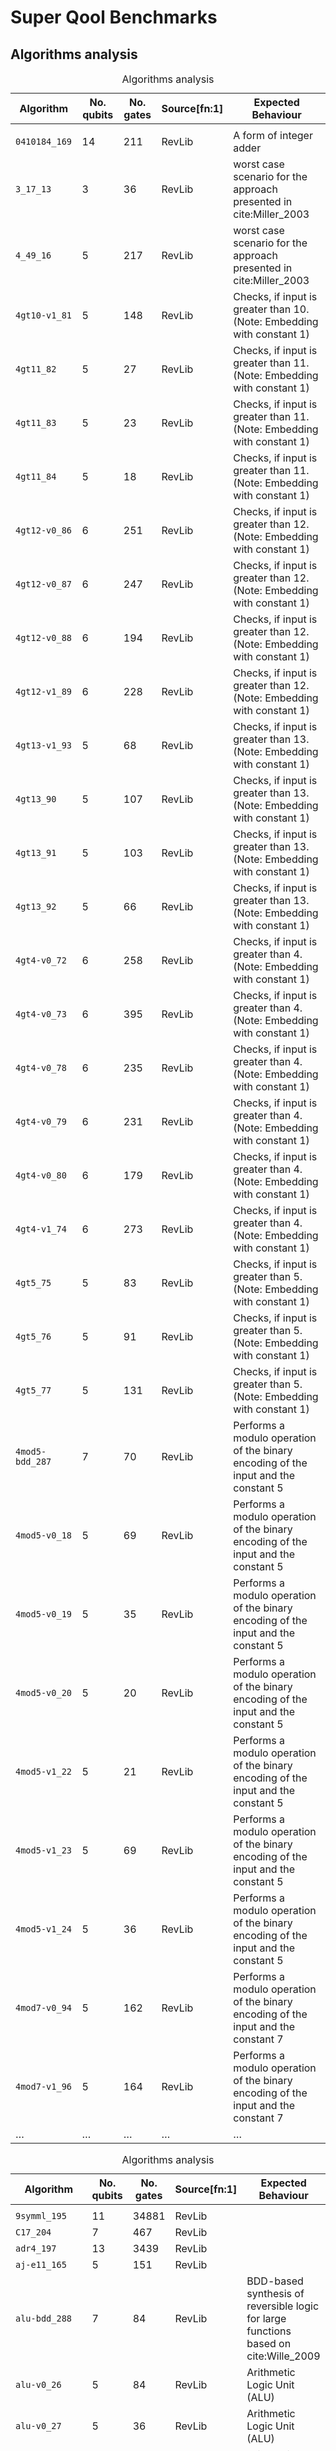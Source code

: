 
* Super Qool Benchmarks

** Algorithms analysis


    #+CAPTION: Algorithms analysis
    #+NAME: tab:alg1
    #+ATTR_LATEX: :booktabs :environment :font \tiny :width \textwidth :align |p{3cm}|p{1.5cm}|p{1cm}|p{1cm}|p{7.5cm}|
    |--------------------+------------+-----------+--------------+--------------------------------------------------------------------------------------|
    | Algorithm          | No. qubits | No. gates | Source[fn:1] | Expected Behaviour                                                                   |
    |--------------------+------------+-----------+--------------+--------------------------------------------------------------------------------------|
    |                    |            |           |              |                                                                                      |
    | ~0410184_169~        |         14 |       211 | RevLib       | A form of integer adder                                                              |
    | ~3_17_13~            |          3 |        36 | RevLib       | worst case scenario for the approach presented in cite:Miller_2003                   |
    | ~4_49_16~            |          5 |       217 | RevLib       | worst case scenario for the approach presented in cite:Miller_2003                   |
    | ~4gt10-v1_81~        |          5 |       148 | RevLib       | Checks, if input is greater than 10. (Note: Embedding with constant 1)               |
    | ~4gt11_82~           |          5 |        27 | RevLib       | Checks, if input is greater than 11. (Note: Embedding with constant 1)               |
    | ~4gt11_83~           |          5 |        23 | RevLib       | Checks, if input is greater than 11. (Note: Embedding with constant 1)               |
    | ~4gt11_84~           |          5 |        18 | RevLib       | Checks, if input is greater than 11. (Note: Embedding with constant 1)               |
    | ~4gt12-v0_86~        |          6 |       251 | RevLib       | Checks, if input is greater than 12. (Note: Embedding with constant 1)               |
    | ~4gt12-v0_87~        |          6 |       247 | RevLib       | Checks, if input is greater than 12. (Note: Embedding with constant 1)               |
    | ~4gt12-v0_88~        |          6 |       194 | RevLib       | Checks, if input is greater than 12. (Note: Embedding with constant 1)               |
    | ~4gt12-v1_89~        |          6 |       228 | RevLib       | Checks, if input is greater than 12. (Note: Embedding with constant 1)               |
    | ~4gt13-v1_93~        |          5 |        68 | RevLib       | Checks, if input is greater than 13. (Note: Embedding with constant 1)               |
    | ~4gt13_90~           |          5 |       107 | RevLib       | Checks, if input is greater than 13. (Note: Embedding with constant 1)               |
    | ~4gt13_91~           |          5 |       103 | RevLib       | Checks, if input is greater than 13. (Note: Embedding with constant 1)               |
    | ~4gt13_92~           |          5 |        66 | RevLib       | Checks, if input is greater than 13. (Note: Embedding with constant 1)               |
    | ~4gt4-v0_72~         |          6 |       258 | RevLib       | Checks, if input is greater than 4. (Note: Embedding with constant 1)                |
    | ~4gt4-v0_73~         |          6 |       395 | RevLib       | Checks, if input is greater than 4. (Note: Embedding with constant 1)                |
    | ~4gt4-v0_78~         |          6 |       235 | RevLib       | Checks, if input is greater than 4. (Note: Embedding with constant 1)                |
    | ~4gt4-v0_79~         |          6 |       231 | RevLib       | Checks, if input is greater than 4. (Note: Embedding with constant 1)                |
    | ~4gt4-v0_80~         |          6 |       179 | RevLib       | Checks, if input is greater than 4. (Note: Embedding with constant 1)                |
    | ~4gt4-v1_74~         |          6 |       273 | RevLib       | Checks, if input is greater than 4. (Note: Embedding with constant 1)                |
    | ~4gt5_75~            |          5 |        83 | RevLib       | Checks, if input is greater than 5. (Note: Embedding with constant 1)                |
    | ~4gt5_76~            |          5 |        91 | RevLib       | Checks, if input is greater than 5. (Note: Embedding with constant 1)                |
    | ~4gt5_77~            |          5 |       131 | RevLib       | Checks, if input is greater than 5. (Note: Embedding with constant 1)                |
    | ~4mod5-bdd_287~      |          7 |        70 | RevLib       | Performs a modulo operation of the binary encoding of the input and the constant 5   |
    | ~4mod5-v0_18~        |          5 |        69 | RevLib       | Performs a modulo operation of the binary encoding of the input and the constant 5   |
    | ~4mod5-v0_19~        |          5 |        35 | RevLib       | Performs a modulo operation of the binary encoding of the input and the constant 5   |
    | ~4mod5-v0_20~        |          5 |        20 | RevLib       | Performs a modulo operation of the binary encoding of the input and the constant 5   |
    | ~4mod5-v1_22~        |          5 |        21 | RevLib       | Performs a modulo operation of the binary encoding of the input and the constant 5   |
    | ~4mod5-v1_23~        |          5 |        69 | RevLib       | Performs a modulo operation of the binary encoding of the input and the constant 5   |
    | ~4mod5-v1_24~        |          5 |        36 | RevLib       | Performs a modulo operation of the binary encoding of the input and the constant 5   |
    | ~4mod7-v0_94~        |          5 |       162 | RevLib       | Performs a modulo operation of the binary encoding of the input and the constant 7   |
    | ~4mod7-v1_96~        |          5 |       164 | RevLib       | Performs a modulo operation of the binary encoding of the input and the constant 7   |
    | ...                |        ... |       ... | ...          | ...                                                                                  |
    |--------------------+------------+-----------+--------------+--------------------------------------------------------------------------------------|
   
    #+CAPTION: Algorithms analysis
    #+NAME: tab:alg2
    #+ATTR_LATEX: :booktabs :environment :font \tiny :width \textwidth :align |p{3cm}|p{1.5cm}|p{1cm}|p{1cm}|p{7.5cm}|
    |--------------------+------------+-----------+--------------+--------------------------------------------------------------------------------------|
    | Algorithm          | No. qubits | No. gates | Source[fn:1] | Expected Behaviour                                                                   |
    |--------------------+------------+-----------+--------------+--------------------------------------------------------------------------------------|
    |                    |            |           |              |                                                                                      |
    | ~9symml_195~         |         11 |     34881 | RevLib       |                                                                                      |
    | ~C17_204~            |          7 |       467 | RevLib       |                                                                                      |
    | ~adr4_197~           |         13 |      3439 | RevLib       |                                                                                      |
    | ~aj-e11_165~         |          5 |       151 | RevLib       |                                                                                      |
    | ~alu-bdd_288~        |          7 |        84 | RevLib       | BDD-based synthesis of reversible logic for large functions based on cite:Wille_2009 |
    | ~alu-v0_26~          |          5 |        84 | RevLib       | Arithmetic Logic Unit (ALU)                                                          |
    | ~alu-v0_27~          |          5 |        36 | RevLib       | Arithmetic Logic Unit (ALU)                                                          |
    | ~alu-v1_28~          |          5 |        37 | RevLib       | Arithmetic Logic Unit (ALU)                                                          |
    | ~alu-v1_29~          |          5 |        37 | RevLib       | Arithmetic Logic Unit (ALU)                                                          |
    | ~alu-v2_30~          |          6 |       504 | RevLib       | Arithmetic Logic Unit (ALU)                                                          |
    | ~alu-v2_31~          |          5 |       451 | RevLib       | Arithmetic Logic Unit (ALU)                                                          |
    | ~alu-v2_32~          |          5 |       163 | RevLib       | Arithmetic Logic Unit (ALU)                                                          |
    | ~alu-v2_33~          |          5 |        37 | RevLib       | Arithmetic Logic Unit (ALU)                                                          |
    | ~alu-v3_34~          |          5 |        52 | RevLib       | Arithmetic Logic Unit (ALU)                                                          |
    | ~alu-v3_35~          |          5 |        37 | RevLib       | Arithmetic Logic Unit (ALU)                                                          |
    | ~alu-v4_36~          |          5 |       115 | RevLib       | Arithmetic Logic Unit (ALU)                                                          |
    | ~alu-v4_37~          |          5 |        37 | RevLib       | Arithmetic Logic Unit (ALU)                                                          |
    | ~clip_206~           |         14 |     33827 | RevLib       |                                                                                      |
    | ~cm152a_212~         |         12 |      1221 | RevLib       |                                                                                      |
    | ~cm42a_207~          |         14 |      1776 | RevLib       |                                                                                      |
    | ~cm82a_208~          |          8 |       650 | RevLib       |                                                                                      |
    | ~cm85a_209~          |         14 |     11414 | RevLib       |                                                                                      |
    | ~cnt3-5_179~         |         16 |       175 | RevLib       | A reversible ternary counter with bit-width 5                                        |
    | ~cnt3-5_180~         |         16 |       485 | RevLib       | A reversible ternary counter with bit-width 5                                        |
    | ~co14_215~           |         15 |     17936 | RevLib       |                                                                                      |
    | ~con1_216~           |          9 |       954 | RevLib       |                                                                                      |
    | ~cycle10_2_110~      |         12 |      6050 | RevLib       |                                                                                      |
    | ~dc1_220~            |         11 |      1914 | RevLib       |                                                                                      |
    | ~dc2_222~            |         15 |      9462 | RevLib       |                                                                                      |
    | ~decod24-bdd_294~    |          6 |        73 | RevLib       | BDD-based synthesis of reversible logic for large functions based on cite:Wille_2009 |
    | ~decod24-enable_126~ |          6 |       338 | RevLib       | 2 to 4 binary decoder with enable                                                    |
    | ~decod24-v0_38~      |          4 |        51 | RevLib       | 2 to 4 binary decoder                                                                |
    | ~decod24-v1_41~      |          5 |        85 | RevLib       | 2 to 4 binary decoder                                                                |
    | ~decod24-v2_43~      |          4 |        52 | RevLib       | 2 to 4 binary decoder                                                                |
    | ...                |        ... |       ... | ...          | ...                                                                                  |
    |--------------------+------------+-----------+--------------+--------------------------------------------------------------------------------------|
   


    #+CAPTION: Algorithms analysis
    #+NAME: tab:alg3
    #+ATTR_LATEX: :booktabs :environment :font \tiny :width \textwidth :align |p{3cm}|p{1.5cm}|p{1cm}|p{1cm}|p{6.5cm}|
    |----------------------------+------------+-----------+--------------+--------------------------------------------------------------------------------------------------------------------------------------------------------------------|
    | Algorithm                  | No. qubits | No. gates | Source[fn:1] | Expected Behaviour                                                                                                                                                 |
    |----------------------------+------------+-----------+--------------+--------------------------------------------------------------------------------------------------------------------------------------------------------------------|
    |                            |            |           |              |                                                                                                                                                                    |
    | ~decod24-v3_45~              |          5 |       150 | RevLib       | 2 to 4 binary decoder                                                                                                                                              |
    | ~dist_223~                   |         13 |     38046 | RevLib       |                                                                                                                                                                    |
    | ~ex-1_166~                   |          3 |        19 | RevLib       |                                                                                                                                                                    |
    | ~ex1_226~                    |          6 |         7 | RevLib       |                                                                                                                                                                    |
    | ~ex2_227~                    |          7 |       631 | RevLib       |                                                                                                                                                                    |
    | ~ex3_229~                    |          6 |       403 | RevLib       |                                                                                                                                                                    |
    | ~f2_232~                     |          8 |      1206 | RevLib       |                                                                                                                                                                    |
    | ~graycode6_47~               |          6 |         5 | RevLib       | The Graycode function transforms the number $x$ (with $0 \le x<26-1$) into the graycode.                                                                           |
    | ~ground_state_estimation_10~ |         13 |    360618 |              | Ground State Estimation                                                                                                                                            |
    | ~ham15_107~                  |         15 |      8763 | RevLib       | This function realizes the hamming code of a 15 variables input.                                                                                                   |
    | ~ham3_102~                   |          3 |        20 | RevLib       | This function realizes the hamming code of a 3 variables input.                                                                                                    |
    | ~ham7_104~                   |          7 |       320 | RevLib       | This function realizes the hamming code of a 7 variables input.                                                                                                    |
    | ~hwb4_49~                    |          5 |       233 | RevLib       | This function describes the hidden weighted bit function (HWB) over 4 variables. HWB seems to be the simplest function with exponential OBDD size cite:Bollig_1999 |
    | ~hwb5_53~                    |          6 |      1336 | RevLib       | This function describes the hidden weighted bit function (HWB) over 5 variables. HWB seems to be the simplest function with exponential OBDD size cite:Bollig_1999 |
    | ~hwb6_56~                    |          7 |      6723 | RevLib       | This function describes the hidden weighted bit function (HWB) over 6 variables. HWB seems to be the simplest function with exponential OBDD size cite:Bollig_1999 |
    | ~hwb7_59~                    |          8 |     24379 | RevLib       | This function describes the hidden weighted bit function (HWB) over 7 variables. HWB seems to be the simplest function with exponential OBDD size cite:Bollig_1999 |
    | ~hwb8_113~                   |          9 |     69380 | RevLib       | This function describes the hidden weighted bit function (HWB) over 8 variables. HWB seems to be the simplest function with exponential OBDD size cite:Bollig_1999 |
    | ~hwb9_119~                   |         10 |    207775 | RevLib       | This function describes the hidden weighted bit function (HWB) over 9 variables. HWB seems to be the simplest function with exponential OBDD size cite:Bollig_1999 |
    | ~inc_237~                    |         16 |     10619 | RevLib       |                                                                                                                                                                    |
    | ~ising_model_10~             |         10 |       200 |              |                                                                                                                                                                    |
    | ~ising_model_13~             |         13 |       263 |              |                                                                                                                                                                    |
    | ~ising_model_16~             |         16 |       326 |              |                                                                                                                                                                    |
    | ~life_238~                   |         11 |     22445 | RevLib       | Identical to "life_min" function                                                                                                                                   |
    | ~majority_239~               |          7 |       612 | RevLib       |                                                                                                                                                                    |
    | ~max46_240~                  |         10 |     27126 | RevLib       |                                                                                                                                                                    |
    | ~miller_11~                  |          3 |        50 | RevLib       | This function describes the Toffoli gate (Miller gate)                                                                                                             |
    | ~mini-alu_167~               |          5 |       288 | RevLib       | Simple ALU                                                                                                                                                         |
    | ~mini_alu_305~               |         10 |       173 | RevLib       |                                                                                                                                                                    |
    | ~mini_alu_305~               |         10 |       173 | RevLib       | Simple ALU                                                                                                                                                         |
    | ~misex1_241~                 |         15 |      4813 | RevLib       |                                                                                                                                                                    |
    | ~mlp4_245~                   |         16 |     18852 | RevLib       | A single digit BCD modulo-10 counter                                                                                                                               |
    | ~mod10_171~                  |          5 |       244 | RevLib       | A single digit BCD modulo-10 counter                                                                                                                               |
    | ~mod10_176~                  |          5 |       178 | RevLib       | This function realizes addition modulo 5                                                                                                                           |
    | ...                        |        ... |       ... | ...          | ...                                                                                                                                                                |
    |----------------------------+------------+-----------+--------------+--------------------------------------------------------------------------------------------------------------------------------------------------------------------|
   
    #+CAPTION: Algorithms analysis
    #+NAME: tab:alg4
    #+ATTR_LATEX: :booktabs :environment :font \tiny :width \textwidth :align |p{3cm}|p{1.5cm}|p{1cm}|p{1cm}|p{7.5cm}|
    |----------------------+------------+-----------+--------------+--------------------------------------------------------------------------------------------------------------------------------------------------------------------------------------------------------------------------------------------------------------------------------|
    | Algorithm            | No. qubits | No. gates | Source[fn:1] | Expected Behaviour                                                                                                                                                                                                                                                             |
    |----------------------+------------+-----------+--------------+--------------------------------------------------------------------------------------------------------------------------------------------------------------------------------------------------------------------------------------------------------------------------------|
    |                      |            |           |              |                                                                                                                                                                                                                                                                                |
    | ~mod5adder_127~        |          6 |       555 | RevLib       |                                                                                                                                                                                                                                                                                |
    | ~mod5d1_63~            |          5 |        22 | RevLib       |                                                                                                                                                                                                                                                                                |
    | ~mod5d2_64~            |          5 |        53 | RevLib       |                                                                                                                                                                                                                                                                                |
    | ~mod5mils_65~          |          5 |        35 | RevLib       |                                                                                                                                                                                                                                                                                |
    | ~mod8-10_177~          |          6 |       440 | RevLib       | A single digit BCD counter that counts modulo 8 if e=0 and modulo 10 if e=1                                                                                                                                                                                                    |
    | ~mod8-10_178~          |          6 |       342 | RevLib       | A single digit BCD counter that counts modulo 8 if e=0 and modulo 10 if e=1                                                                                                                                                                                                    |
    | ~one-two-three-v0_97~  |          5 |       290 | RevLib       | This function has 3 inputs and three outputs. The first output is assigned to 1 if in total 1 input is assigned to 1. The second output is assigned to 1 if in total 2 inputs are assigned to 1. The third output is assigned to 1 if in total all 3 inputs are assigned to 1. |
    | ~one-two-three-v0_98~  |          5 |       146 | RevLib       | This function has 3 inputs and three outputs. The first output is assigned to 1 if in total 1 input is assigned to 1. The second output is assigned to 1 if in total 2 inputs are assigned to 1. The third output is assigned to 1 if in total all 3 inputs are assigned to 1. |
    | ~one-two-three-v1_99~  |          5 |       132 | RevLib       | This function has 3 inputs and three outputs. The first output is assigned to 1 if in total 1 input is assigned to 1. The second output is assigned to 1 if in total 2 inputs are assigned to 1. The third output is assigned to 1 if in total all 3 inputs are assigned to 1. |
    | ~one-two-three-v2_100~ |          5 |        69 | RevLib       | This function has 3 inputs and three outputs. The first output is assigned to 1 if in total 1 input is assigned to 1. The second output is assigned to 1 if in total 2 inputs are assigned to 1. The third output is assigned to 1 if in total all 3 inputs are assigned to 1. |
    | ~one-two-three-v3_101~ |          5 |        70 | RevLib       | This function has 3 inputs and three outputs. The first output is assigned to 1 if in total 1 input is assigned to 1. The second output is assigned to 1 if in total 2 inputs are assigned to 1. The third output is assigned to 1 if in total all 3 inputs are assigned to 1. |
    | ~plus63mod4096_163~    |         13 |    128744 | RevLib       | Add 63 to the input modulo 4096                                                                                                                                                                                                                                                |
    | ~plus63mod8192_164~    |         14 |    187112 | RevLib       | Add 63 to the input modulo 8192                                                                                                                                                                                                                                                |
    | ~pm1_249~              |         14 |      1776 | RevLib       |                                                                                                                                                                                                                                                                                |
    | ~qft_10~               |         10 |       110 | ScaffCC      |                                                                                                                                                                                                                                                                                |
    | ~qft_16~               |         16 |       272 | ScaffCC      |                                                                                                                                                                                                                                                                                |
    | ~radd_250~             |         13 |      3213 | RevLib       |                                                                                                                                                                                                                                                                                |
    | ~rd32-v0_66~           |          4 |        34 | RevLib       | Counts the number of ones in the input.                                                                                                                                                                                                                                        |
    | ~rd32-v1_68~           |          4 |        36 | RevLib       | Counts the number of ones in the input.                                                                                                                                                                                                                                        |
    | ~rd32_270~             |          5 |        84 | RevLib       | Counts the number of ones in the input.                                                                                                                                                                                                                                        |
    | ~rd53_130~             |          7 |      1043 | RevLib       | Counts the number of ones in the input.                                                                                                                                                                                                                                        |
    | ~rd53_131~             |          7 |       469 | RevLib       | Counts the number of ones in the input.                                                                                                                                                                                                                                        |
    | ~rd53_133~             |          7 |       580 | RevLib       | Counts the number of ones in the input.                                                                                                                                                                                                                                        |
    | ~rd53_135~             |          7 |       296 | RevLib       | Counts the number of ones in the input.                                                                                                                                                                                                                                        |
    | ~rd53_138~             |          8 |       132 | RevLib       | Counts the number of ones in the input.                                                                                                                                                                                                                                        |
    | ~rd53_251~             |          8 |      1291 | RevLib       | Counts the number of ones in the input.                                                                                                                                                                                                                                        |
    | ~rd53_311~             |         13 |       275 | RevLib       | Counts the number of ones in the input.                                                                                                                                                                                                                                        |
    | ~rd73_140~             |         10 |       230 | RevLib       | Counts the number of ones in the input.                                                                                                                                                                                                                                        |
    | ~rd73_252~             |         10 |      5321 | RevLib       | Counts the number of ones in the input.                                                                                                                                                                                                                                        |
    | ~rd84_142~             |         15 |       343 | RevLib       | Counts the number of ones in the input.                                                                                                                                                                                                                                        |
    | ~rd84_253~             |         12 |     13658 | RevLib       | Counts the number of ones in the input.                                                                                                                                                                                                                                        |
    | ~root_255~             |         13 |     17159 | RevLib       |                                                                                                                                                                                                                                                                                |
    | ~sao2_257~             |         14 |     38577 | RevLib       |                                                                                                                                                                                                                                                                                |
    | ~sf_274~               |          6 |       781 | RevLib       | Sample function generated using ESOPSolver v.0 to demonstrate the use of ordering product terms and modifying variable polarity indices.                                                                                                                                       |
    | ~sf_276~               |          6 |       778 | RevLib       | Sample function generated using ESOPSolver v.0 to demonstrate the use of ordering product terms and modifying variable polarity indices.                                                                                                                                       |
    | ...                  |        ... |       ... | ...          | ...                                                                                                                                                                                                                                                                            |
    |----------------------+------------+-----------+--------------+--------------------------------------------------------------------------------------------------------------------------------------------------------------------------------------------------------------------------------------------------------------------------------|
   

       #+CAPTION: Algorithms analysis
    #+NAME: tab:alg5
    #+ATTR_LATEX: :booktabs :environment :font \tiny :width \textwidth :align |p{3cm}|p{1.5cm}|p{1cm}|p{1cm}|p{6.5cm}|
    |---------------+------------+-----------+--------------+-------------------------------------------------------------------------------------------------------------------------------------------------|
    | Algorithm     | No. qubits | No. gates | Source[fn:1] | Expected Behaviour                                                                                                                              |
    |---------------+------------+-----------+--------------+-------------------------------------------------------------------------------------------------------------------------------------------------|
    |               |            |           |              |                                                                                                                                                 |
    | ~sqn_258~       |         10 |     10223 | RevLib       |                                                                                                                                                 |
    | ~sqrt8_260~     |         12 |      3009 | RevLib       |                                                                                                                                                 |
    | ~squar5_261~    |         13 |      1993 | RevLib       |                                                                                                                                                 |
    | ~square_root_7~ |         15 |      7630 |              |                                                                                                                                                 |
    | ~sym10_262~     |         12 |     64283 | RevLib       | Symmetric function. This is a 10 inputs and 1 output function                                                                                   |
    | ~sym6_145~      |          7 |      3888 | RevLib       | Symmetric function. This is a 6 inputs and 1 output function. The output is assigned to one iff the number of ones in the input is 2, 3, or 4   |
    | ~sym6_316~      |         14 |       270 | RevLib       | Symmetric function. This is a 6 inputs and 1 output function. The output is assigned to one iff the number of ones in the input is 2, 3, or 4   |
    | ~sym9_146~      |         12 |       328 | RevLib       | Symmetric function. This is a 9 inputs and 1 output function. The output is assigned to one iff the number of ones in the input is 3, 4, 5 or 6 |
    | ~sym9_148~      |         10 |     21504 | RevLib       | Symmetric function. This is a 9 inputs and 1 output function. The output is assigned to one iff the number of ones in the input is 3, 4, 5 or 6 |
    | ~sym9_193~      |         11 |     34881 | RevLib       | Symmetric function. This is a 9 inputs and 1 output function. The output is assigned to one iff the number of ones in the input is 3, 4, 5 or 6 |
    | ~sys6-v0_111~   |         10 |       215 | RevLib       | ~sym6~                                                                                                                                          |
    | ~urf1_149~      |          9 |    184864 | RevLib       | Unstructured Reversible Function 1[fn:2]                                                                                                                                              |
    | ~urf1_278~      |          9 |     54766 | RevLib       | Unstructured Reversible Function 1[fn:2]                                                                                                                                              |
    | ~urf2_152~      |          8 |     80480 | RevLib       | Unstructured Reversible Function 2[fn:2]                                                                                                                                              |
    | ~urf2_277~      |          8 |     20112 | RevLib       | Unstructured Reversible Function 2[fn:2]                                                                                                                                              |
    | ~urf3_155~      |         10 |    423488 | RevLib       | Unstructured Reversible Function 3[fn:2]                                                                                                                                              |
    | ~urf3_279~      |         10 |    125362 | RevLib       | Unstructured Reversible Function 3[fn:2]                                                                                                                                              |
    | ~urf4_187~      |         11 |    512064 | RevLib       | Unstructured Reversible Function 4[fn:2]                                                                                                                                              |
    | ~urf5_158~      |          9 |    164416 | RevLib       | Unstructured Reversible Function 5[fn:2]                                                                                                                                              |
    | ~urf5_280~      |          9 |     49829 | RevLib       | Unstructured Reversible Function 5[fn:2]                                                                                                                                              |
    | ~urf6_160~      |         15 |    171840 | RevLib       | Unstructured Reversible Function 6[fn:2]                                                                                                                                              |
    | ~wim_266~       |         11 |       986 | RevLib       |                                                                                                                                                 |
    | ~xor5_254~      |          6 |         7 | RevLib       |                                                                                                                                                 |
    | ~z4_268~        |         11 |      3073 | RevLib       |                                                                                                                                                 |
    |---------------+------------+-----------+--------------+-------------------------------------------------------------------------------------------------------------------------------------------------|


*** Algorithm Statistics

    - Highest amount of gates: ~urf~ has a maximum of 512064 gates followed for the ~ground_state_estimation~ with 360618 gates
    - Number of different algorithms: 89

** OPENQASM to OpenQL translation

